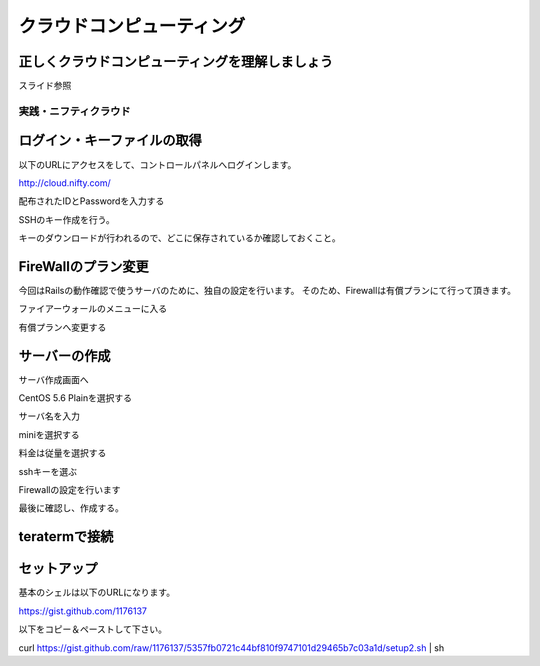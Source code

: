===========================
クラウドコンピューティング
===========================

正しくクラウドコンピューティングを理解しましょう
--------------------------------------------------

スライド参照


実践・ニフティクラウド
===========================


ログイン・キーファイルの取得
----------------------------------------

以下のURLにアクセスをして、コントロールパネルへログインします。

http://cloud.nifty.com/

.. image:: pic/01_login.png

配布されたIDとPasswordを入力する

.. image:: pic/02_login_input.png


SSHのキー作成を行う。

.. image:: pic/03_ssh.png

キーのダウンロードが行われるので、どこに保存されているか確認しておくこと。

.. image:: pic/04_keydownload.png


FireWallのプラン変更
----------------------------------------

今回はRailsの動作確認で使うサーバのために、独自の設定を行います。
そのため、Firewallは有償プランにて行って頂きます。

ファイアーウォールのメニューに入る

.. image:: pic/01_fire.png

有償プランへ変更する

.. image:: pic/02_fire.png

.. image:: pic/03_fire.png


サーバーの作成
----------------------------------------

サーバ作成画面へ

.. image:: pic/05_server.png

CentOS 5.6 Plainを選択する

.. image:: pic/06_plain.png

サーバ名を入力

.. image:: pic/07_servername.png

miniを選択する

.. image:: pic/08_mini.png

料金は従量を選択する

.. image:: pic/09_price.png

sshキーを選ぶ

.. image:: pic/10_sshkey.png

Firewallの設定を行います

.. image:: pic/11_firewall.png

.. image:: pic/12_firewall2.png

最後に確認し、作成する。

.. image:: pic/13_result1.png

.. image:: pic/14_result2.png

.. image:: pic/15_servercreated.png



teratermで接続
----------------------------------------

.. image:: pic/ssh0.png

.. image:: pic/ssh1.png



セットアップ
---------------------------

基本のシェルは以下のURLになります。

https://gist.github.com/1176137


以下をコピー＆ペーストして下さい。

curl  https://gist.github.com/raw/1176137/5357fb0721c44bf810f9747101d29465b7c03a1d/setup2.sh | sh




